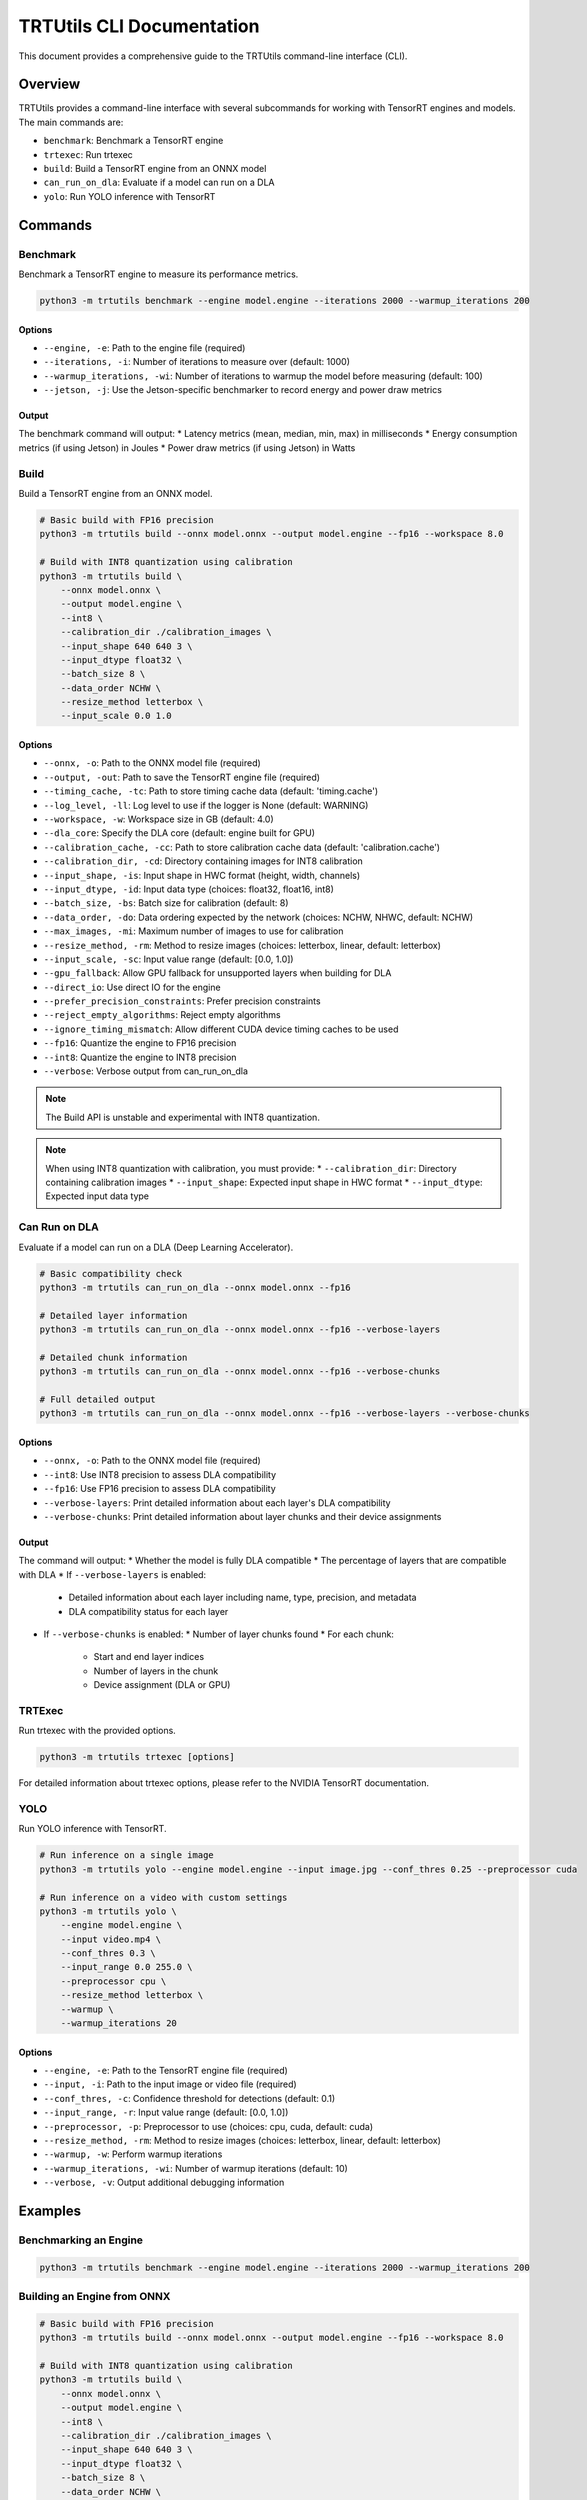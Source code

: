 TRTUtils CLI Documentation
==========================

This document provides a comprehensive guide to the TRTUtils command-line interface (CLI).

Overview
--------

TRTUtils provides a command-line interface with several subcommands for working with TensorRT engines and models. The main commands are:

* ``benchmark``: Benchmark a TensorRT engine
* ``trtexec``: Run trtexec
* ``build``: Build a TensorRT engine from an ONNX model
* ``can_run_on_dla``: Evaluate if a model can run on a DLA
* ``yolo``: Run YOLO inference with TensorRT

Commands
--------

Benchmark
~~~~~~~~~

Benchmark a TensorRT engine to measure its performance metrics.

.. code-block:: console

    python3 -m trtutils benchmark --engine model.engine --iterations 2000 --warmup_iterations 200

Options
^^^^^^^

* ``--engine, -e``: Path to the engine file (required)
* ``--iterations, -i``: Number of iterations to measure over (default: 1000)
* ``--warmup_iterations, -wi``: Number of iterations to warmup the model before measuring (default: 100)
* ``--jetson, -j``: Use the Jetson-specific benchmarker to record energy and power draw metrics

Output
^^^^^^

The benchmark command will output:
* Latency metrics (mean, median, min, max) in milliseconds
* Energy consumption metrics (if using Jetson) in Joules
* Power draw metrics (if using Jetson) in Watts

Build
~~~~~

Build a TensorRT engine from an ONNX model.

.. code-block:: console

    # Basic build with FP16 precision
    python3 -m trtutils build --onnx model.onnx --output model.engine --fp16 --workspace 8.0

    # Build with INT8 quantization using calibration
    python3 -m trtutils build \
        --onnx model.onnx \
        --output model.engine \
        --int8 \
        --calibration_dir ./calibration_images \
        --input_shape 640 640 3 \
        --input_dtype float32 \
        --batch_size 8 \
        --data_order NCHW \
        --resize_method letterbox \
        --input_scale 0.0 1.0

Options
^^^^^^^

* ``--onnx, -o``: Path to the ONNX model file (required)
* ``--output, -out``: Path to save the TensorRT engine file (required)
* ``--timing_cache, -tc``: Path to store timing cache data (default: 'timing.cache')
* ``--log_level, -ll``: Log level to use if the logger is None (default: WARNING)
* ``--workspace, -w``: Workspace size in GB (default: 4.0)
* ``--dla_core``: Specify the DLA core (default: engine built for GPU)
* ``--calibration_cache, -cc``: Path to store calibration cache data (default: 'calibration.cache')
* ``--calibration_dir, -cd``: Directory containing images for INT8 calibration
* ``--input_shape, -is``: Input shape in HWC format (height, width, channels)
* ``--input_dtype, -id``: Input data type (choices: float32, float16, int8)
* ``--batch_size, -bs``: Batch size for calibration (default: 8)
* ``--data_order, -do``: Data ordering expected by the network (choices: NCHW, NHWC, default: NCHW)
* ``--max_images, -mi``: Maximum number of images to use for calibration
* ``--resize_method, -rm``: Method to resize images (choices: letterbox, linear, default: letterbox)
* ``--input_scale, -sc``: Input value range (default: [0.0, 1.0])
* ``--gpu_fallback``: Allow GPU fallback for unsupported layers when building for DLA
* ``--direct_io``: Use direct IO for the engine
* ``--prefer_precision_constraints``: Prefer precision constraints
* ``--reject_empty_algorithms``: Reject empty algorithms
* ``--ignore_timing_mismatch``: Allow different CUDA device timing caches to be used
* ``--fp16``: Quantize the engine to FP16 precision
* ``--int8``: Quantize the engine to INT8 precision
* ``--verbose``: Verbose output from can_run_on_dla

.. note::
   The Build API is unstable and experimental with INT8 quantization.

.. note::
   When using INT8 quantization with calibration, you must provide:
   * ``--calibration_dir``: Directory containing calibration images
   * ``--input_shape``: Expected input shape in HWC format
   * ``--input_dtype``: Expected input data type

Can Run on DLA
~~~~~~~~~~~~~~

Evaluate if a model can run on a DLA (Deep Learning Accelerator).

.. code-block:: console

    # Basic compatibility check
    python3 -m trtutils can_run_on_dla --onnx model.onnx --fp16

    # Detailed layer information
    python3 -m trtutils can_run_on_dla --onnx model.onnx --fp16 --verbose-layers

    # Detailed chunk information
    python3 -m trtutils can_run_on_dla --onnx model.onnx --fp16 --verbose-chunks

    # Full detailed output
    python3 -m trtutils can_run_on_dla --onnx model.onnx --fp16 --verbose-layers --verbose-chunks

Options
^^^^^^^

* ``--onnx, -o``: Path to the ONNX model file (required)
* ``--int8``: Use INT8 precision to assess DLA compatibility
* ``--fp16``: Use FP16 precision to assess DLA compatibility
* ``--verbose-layers``: Print detailed information about each layer's DLA compatibility
* ``--verbose-chunks``: Print detailed information about layer chunks and their device assignments

Output
^^^^^^

The command will output:
* Whether the model is fully DLA compatible
* The percentage of layers that are compatible with DLA
* If ``--verbose-layers`` is enabled:
  * Detailed information about each layer including name, type, precision, and metadata
  * DLA compatibility status for each layer
* If ``--verbose-chunks`` is enabled:
  * Number of layer chunks found
  * For each chunk:
    * Start and end layer indices
    * Number of layers in the chunk
    * Device assignment (DLA or GPU)

TRTExec
~~~~~~~

Run trtexec with the provided options.

.. code-block:: console

    python3 -m trtutils trtexec [options]

For detailed information about trtexec options, please refer to the NVIDIA TensorRT documentation.

YOLO
~~~~

Run YOLO inference with TensorRT.

.. code-block:: console

    # Run inference on a single image
    python3 -m trtutils yolo --engine model.engine --input image.jpg --conf_thres 0.25 --preprocessor cuda

    # Run inference on a video with custom settings
    python3 -m trtutils yolo \
        --engine model.engine \
        --input video.mp4 \
        --conf_thres 0.3 \
        --input_range 0.0 255.0 \
        --preprocessor cpu \
        --resize_method letterbox \
        --warmup \
        --warmup_iterations 20

Options
^^^^^^^

* ``--engine, -e``: Path to the TensorRT engine file (required)
* ``--input, -i``: Path to the input image or video file (required)
* ``--conf_thres, -c``: Confidence threshold for detections (default: 0.1)
* ``--input_range, -r``: Input value range (default: [0.0, 1.0])
* ``--preprocessor, -p``: Preprocessor to use (choices: cpu, cuda, default: cuda)
* ``--resize_method, -rm``: Method to resize images (choices: letterbox, linear, default: letterbox)
* ``--warmup, -w``: Perform warmup iterations
* ``--warmup_iterations, -wi``: Number of warmup iterations (default: 10)
* ``--verbose, -v``: Output additional debugging information

Examples
--------

Benchmarking an Engine
~~~~~~~~~~~~~~~~~~~~~~

.. code-block:: console

    python3 -m trtutils benchmark --engine model.engine --iterations 2000 --warmup_iterations 200

Building an Engine from ONNX
~~~~~~~~~~~~~~~~~~~~~~~~~~~~

.. code-block:: console

    # Basic build with FP16 precision
    python3 -m trtutils build --onnx model.onnx --output model.engine --fp16 --workspace 8.0

    # Build with INT8 quantization using calibration
    python3 -m trtutils build \
        --onnx model.onnx \
        --output model.engine \
        --int8 \
        --calibration_dir ./calibration_images \
        --input_shape 640 640 3 \
        --input_dtype float32 \
        --batch_size 8 \
        --data_order NCHW \
        --resize_method letterbox \
        --input_scale 0.0 1.0

Checking DLA Compatibility
~~~~~~~~~~~~~~~~~~~~~~~~~~

.. code-block:: console

    # Basic compatibility check
    python3 -m trtutils can_run_on_dla --onnx model.onnx --fp16

    # Detailed layer information
    python3 -m trtutils can_run_on_dla --onnx model.onnx --fp16 --verbose-layers

    # Detailed chunk information
    python3 -m trtutils can_run_on_dla --onnx model.onnx --fp16 --verbose-chunks

    # Full detailed output
    python3 -m trtutils can_run_on_dla --onnx model.onnx --fp16 --verbose-layers --verbose-chunks

Running YOLO Inference
~~~~~~~~~~~~~~~~~~~~~~

.. code-block:: console

    # Run inference on a single image
    python3 -m trtutils yolo --engine model.engine --input image.jpg --conf_thres 0.25 --preprocessor cuda

    # Run inference on a video with custom settings
    python3 -m trtutils yolo \
        --engine model.engine \
        --input video.mp4 \
        --conf_thres 0.3 \
        --input_range 0.0 255.0 \
        --preprocessor cpu \
        --resize_method letterbox \
        --warmup \
        --warmup_iterations 20

Notes
-----

* All paths can be specified as relative or absolute paths
* The CLI automatically sets the log level to INFO when running
* For Jetson-specific features, make sure you're running on a Jetson device
* When using INT8 quantization, ensure you have the appropriate calibration data 
